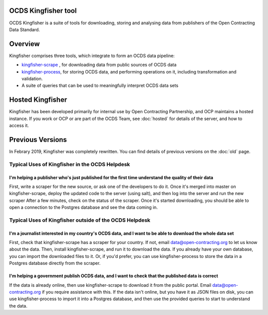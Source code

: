 OCDS Kingfisher tool
====================

OCDS Kingfisher is a suite of tools for downloading, storing and analysing data from publishers of the Open Contracting Data Standard.

Overview
========

Kingfisher comprises three tools, which integrate to form an OCDS data pipeline:

- `kingfisher-scrape <https://github.com/open-contracting/kingfisher-scrape>`_ , for downloading data from public sources of OCDS data
- `kingfisher-process <https://github.com/open-contracting/kingfisher-process>`_, for storing OCDS data, and performing operations on it, including transformation and validation. 
- A suite of queries that can be used to meaningfully interpret OCDS data sets

Hosted Kingfisher
=================

Kingfisher has been developed primarily for internal use by Open Contracting Partnership, and OCP maintains a hosted instance. If you work or OCP or are part of the OCDS Team, see :doc:`hosted` for details of the server, and how to access it. 

Previous Versions
=================

In Febrary 2019, Kingfisher was completely rewritten. You can find details of previous versions on the :doc:`old` page.


Typical Uses of Kingfisher in the OCDS Helpdesk
-----------------------------------------------

I'm helping a publisher who's just published for the first time understand the quality of their data
~~~~~~~~~~~~~~~~~~~~~~~~~~~~~~~~~~~~~~~~~~~~~~~~~~~~~~~~~~~~~~~~~~~~~~~~~~~~~~~~~~~~~~~~~~~~~~~~~~~~

First, write a scraper for the new source, or ask one of the developers to do it. 
Once it's merged into master on kingfisher-scrape, deploy the updated code to the server (using salt), and then log into the server and run the new scraper
After a few minutes, check on the status of the scraper. Once it's started downloading, you should be able to open a connection to the Postgres database and see the data coming in. 

Typical Uses of Kingfisher outside of the OCDS Helpdesk
-------------------------------------------------------

I'm a journalist interested in my country's OCDS data, and I want to be able to download the whole data set
~~~~~~~~~~~~~~~~~~~~~~~~~~~~~~~~~~~~~~~~~~~~~~~~~~~~~~~~~~~~~~~~~~~~~~~~~~~~~~~~~~~~~~~~~~~~~~~~~~~~~~~~~~~

First, check that kingfisher-scrape has a scraper for your country. If not, email data@open-contracting.org to let us know about the data. Then, install kingfisher-scrape, and run it to download the data. If you already have your own database, you can import the downloaded files to it. Or, if you'd prefer, you can use kingfisher-process to store the data in a Postgres database directly from the scraper.

I'm helping a government publish OCDS data, and I want to check that the published data is correct
~~~~~~~~~~~~~~~~~~~~~~~~~~~~~~~~~~~~~~~~~~~~~~~~~~~~~~~~~~~~~~~~~~~~~~~~~~~~~~~~~~~~~~~~~~~~~~~~~~

If the data is already online, then use kingfisher-scrape to download it from the public portal. Email data@open-contracting.org if you require assistance with this. If the data isn't online, but you have it as JSON files on disk, you can use kingfisher-process to import it into a Postgres database, and then use the provided queries to start to understand the data. 

